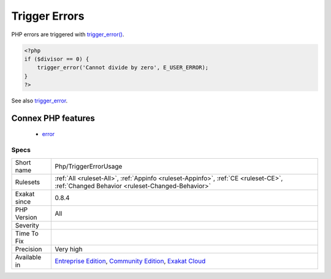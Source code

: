 .. _php-triggererrorusage:

.. _trigger-errors:

Trigger Errors
++++++++++++++

.. meta\:\:
	:description:
		Trigger Errors: List of situations where user errors are triggered.
	:twitter:card: summary_large_image
	:twitter:site: @exakat
	:twitter:title: Trigger Errors
	:twitter:description: Trigger Errors: List of situations where user errors are triggered
	:twitter:creator: @exakat
	:twitter:image:src: https://www.exakat.io/wp-content/uploads/2020/06/logo-exakat.png
	:og:image: https://www.exakat.io/wp-content/uploads/2020/06/logo-exakat.png
	:og:title: Trigger Errors
	:og:type: article
	:og:description: List of situations where user errors are triggered
	:og:url: https://php-tips.readthedocs.io/en/latest/tips/Php/TriggerErrorUsage.html
	:og:locale: en
  List of situations where user errors are triggered.

PHP errors are triggered with `trigger_error() <https://www.php.net/trigger_error>`_.

.. code-block:: php
   
   <?php
   if ($divisor == 0) {
       trigger_error('Cannot divide by zero', E_USER_ERROR);
   }
   ?>

See also `trigger_error <https://www.php.net/trigger_error>`_.

Connex PHP features
-------------------

  + `error <https://php-dictionary.readthedocs.io/en/latest/dictionary/error.ini.html>`_


Specs
_____

+--------------+-----------------------------------------------------------------------------------------------------------------------------------------------------------------------------------------+
| Short name   | Php/TriggerErrorUsage                                                                                                                                                                   |
+--------------+-----------------------------------------------------------------------------------------------------------------------------------------------------------------------------------------+
| Rulesets     | :ref:`All <ruleset-All>`, :ref:`Appinfo <ruleset-Appinfo>`, :ref:`CE <ruleset-CE>`, :ref:`Changed Behavior <ruleset-Changed-Behavior>`                                                  |
+--------------+-----------------------------------------------------------------------------------------------------------------------------------------------------------------------------------------+
| Exakat since | 0.8.4                                                                                                                                                                                   |
+--------------+-----------------------------------------------------------------------------------------------------------------------------------------------------------------------------------------+
| PHP Version  | All                                                                                                                                                                                     |
+--------------+-----------------------------------------------------------------------------------------------------------------------------------------------------------------------------------------+
| Severity     |                                                                                                                                                                                         |
+--------------+-----------------------------------------------------------------------------------------------------------------------------------------------------------------------------------------+
| Time To Fix  |                                                                                                                                                                                         |
+--------------+-----------------------------------------------------------------------------------------------------------------------------------------------------------------------------------------+
| Precision    | Very high                                                                                                                                                                               |
+--------------+-----------------------------------------------------------------------------------------------------------------------------------------------------------------------------------------+
| Available in | `Entreprise Edition <https://www.exakat.io/entreprise-edition>`_, `Community Edition <https://www.exakat.io/community-edition>`_, `Exakat Cloud <https://www.exakat.io/exakat-cloud/>`_ |
+--------------+-----------------------------------------------------------------------------------------------------------------------------------------------------------------------------------------+


